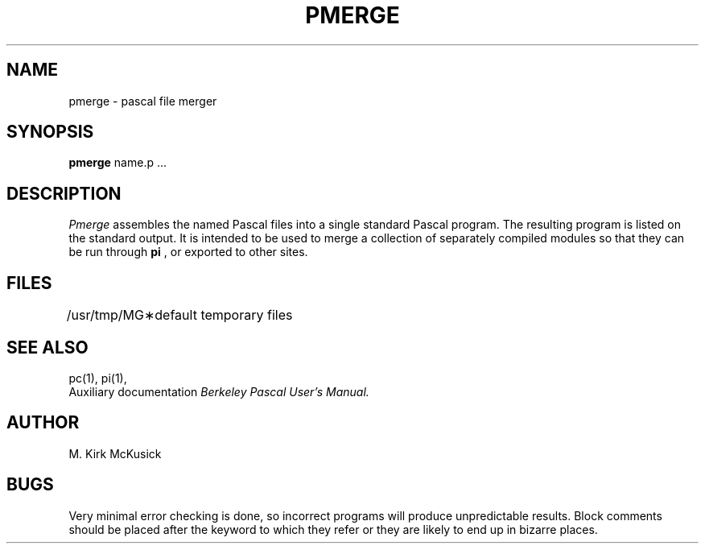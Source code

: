 .\" Copyright (c) 1980 Regents of the University of California.
.\" All rights reserved.  The Berkeley software License Agreement
.\" specifies the terms and conditions for redistribution.
.\"
.\"	@(#)pmerge.1	6.1 (Berkeley) 4/29/85
.\"
.TH PMERGE 1 "April 29, 1985"
.UC 4
.SH NAME
pmerge \- pascal file merger
.SH SYNOPSIS
.B pmerge
name.p ...
.SH DESCRIPTION
.I Pmerge
assembles the named Pascal files into a single standard Pascal program.
The resulting program is listed on the standard output.
It is intended to be used to merge a collection of separately compiled
modules so that they can be run through 
.B pi
, or exported to other sites.
.SH FILES
.ta 1.5i
/usr/tmp/MG\(**	default temporary files
.br
.SH "SEE ALSO"
pc(1),
pi(1),
.br
Auxiliary documentation
.I Berkeley Pascal User's Manual.
.SH AUTHOR
M. Kirk McKusick
.SH BUGS
Very minimal error checking is done,
so incorrect programs will produce unpredictable results.
Block comments should be placed after the keyword to which they refer
or they are likely to end up in bizarre places.
